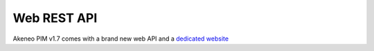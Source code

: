 Web REST API
============

Akeneo PIM v1.7 comes with a brand new web API and a `dedicated website <https://api.akeneo.com/>`_
